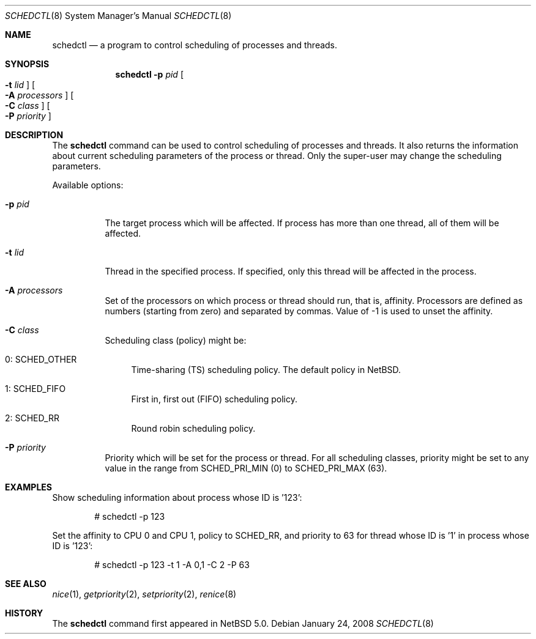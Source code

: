 .\"	$NetBSD: schedctl.8,v 1.1 2008/01/24 19:34:06 rmind Exp $
.\"
.\" Copyright (c) 2008 The NetBSD Foundation, Inc.
.\" All rights reserved.
.\"
.\" This code is derived from software contributed to The NetBSD Foundation
.\" by Mindaugas Rasiukevicius <rmind at NetBSD org>.
.\"
.\" Redistribution and use in source and binary forms, with or without
.\" modification, are permitted provided that the following conditions
.\" are met:
.\" 1. Redistributions of source code must retain the above copyright
.\"    notice, this list of conditions and the following disclaimer.
.\" 2. Redistributions in binary form must reproduce the above copyright
.\"    notice, this list of conditions and the following disclaimer in the
.\"    documentation and/or other materials provided with the distribution.
.\" 3. All advertising materials mentioning features or use of this software
.\"    must display the following acknowledgement:
.\"        This product includes software developed by the NetBSD
.\"        Foundation, Inc. and its contributors.
.\" 4. Neither the name of The NetBSD Foundation nor the names of its
.\"    contributors may be used to endorse or promote products derived
.\"    from this software without specific prior written permission.
.\"
.\" THIS SOFTWARE IS PROVIDED BY THE NETBSD FOUNDATION, INC. AND CONTRIBUTORS
.\" ``AS IS'' AND ANY EXPRESS OR IMPLIED WARRANTIES, INCLUDING, BUT NOT LIMITED
.\" TO, THE IMPLIED WARRANTIES OF MERCHANTABILITY AND FITNESS FOR A PARTICULAR
.\" PURPOSE ARE DISCLAIMED.  IN NO EVENT SHALL THE FOUNDATION OR CONTRIBUTORS
.\" BE LIABLE FOR ANY DIRECT, INDIRECT, INCIDENTAL, SPECIAL, EXEMPLARY, OR
.\" CONSEQUENTIAL DAMAGES (INCLUDING, BUT NOT LIMITED TO, PROCUREMENT OF
.\" SUBSTITUTE GOODS OR SERVICES; LOSS OF USE, DATA, OR PROFITS; OR BUSINESS
.\" INTERRUPTION) HOWEVER CAUSED AND ON ANY THEORY OF LIABILITY, WHETHER IN
.\" CONTRACT, STRICT LIABILITY, OR TORT (INCLUDING NEGLIGENCE OR OTHERWISE)
.\" ARISING IN ANY WAY OUT OF THE USE OF THIS SOFTWARE, EVEN IF ADVISED OF THE
.\" POSSIBILITY OF SUCH DAMAGE.
.\"
.Dd January 24, 2008
.Dt SCHEDCTL 8
.Os
.Sh NAME
.Nm schedctl
.Nd a program to control scheduling of processes and threads.
.Sh SYNOPSIS
.Nm
.Fl p Ar pid
.Oo Fl t Ar lid Oc
.Oo Fl A Ar processors Oc
.Oo Fl C Ar class Oc
.Oo Fl P Ar priority Oc
.Sh DESCRIPTION
The
.Nm
command can be used to control scheduling of processes and threads.
It also returns the information about current scheduling parameters
of the process or thread.
Only the super-user may change the scheduling parameters.
.Pp
Available options:
.Bl -tag -width indent
.It Fl p Ar pid
The target process which will be affected.
If process has more than one thread, all of them will be affected.
.It Fl t Ar lid
Thread in the specified process.
If specified, only this thread will be affected in the process.
.It Fl A Ar processors
Set of the processors on which process or thread should run, that is, affinity.
Processors are defined as numbers (starting from zero) and separated by commas.
Value of -1 is used to unset the affinity.
.It Fl C Ar class
Scheduling class (policy) might be:
.Bl -tag -width 0: SCHED_OTHER
.It Dv 0: SCHED_OTHER
Time-sharing (TS) scheduling policy.
The default policy in
.Nx .
.It Dv 1: SCHED_FIFO
First in, first out (FIFO) scheduling policy.
.It Dv 2: SCHED_RR
Round robin scheduling policy.
.El
.It Fl P Ar priority
Priority which will be set for the process or thread.
For all scheduling classes, priority might be set to any value in the range from
.Dv SCHED_PRI_MIN
(0) to
.Dv SCHED_PRI_MAX
(63).
.Pp
.Sh EXAMPLES
Show scheduling information about process whose ID is '123':
.Bd -literal -offset indent
# schedctl -p 123
.Ed
.Pp
Set the affinity to CPU 0 and CPU 1, policy to SCHED_RR, and priority to 63
for thread whose ID is '1' in process whose ID is '123':
.Bd -literal -offset indent
# schedctl -p 123 -t 1 -A 0,1 -C 2 -P 63
.Ed
.Pp
.Sh SEE ALSO
.Xr nice 1 ,
.Xr getpriority 2 ,
.Xr setpriority 2 ,
.Xr renice 8
.Sh HISTORY
The
.Nm
command first appeared in
.Nx 5.0 .
